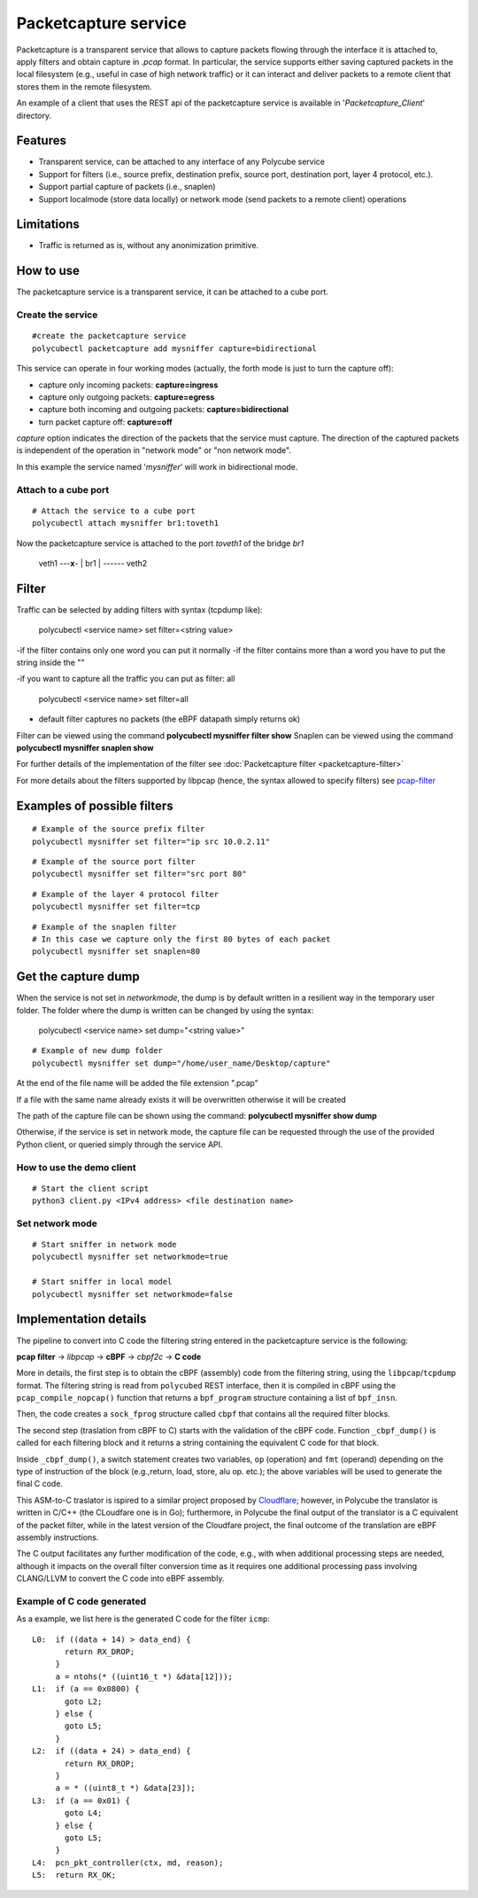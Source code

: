 Packetcapture service
=====================

Packetcapture is a transparent service that allows to capture packets flowing through the interface it is attached to, apply filters and obtain capture in *.pcap* format. In particular, the service supports either saving captured packets in the local filesystem (e.g., useful in case of high network traffic) or it can interact and deliver packets to a remote client that stores them in the remote filesystem.

An example of a client that uses the REST api of the packetcapture service is available in '*Packetcapture_Client*' directory.

Features
--------

- Transparent service, can be attached to any interface of any Polycube service
- Support for filters (i.e., source prefix, destination prefix, source port, destination port, layer 4 protocol, etc.).
- Support partial capture of packets (i.e., snaplen)
- Support localmode (store data locally) or network mode (send packets to a remote client) operations

Limitations
-----------

- Traffic is returned as is, without any anonimization primitive.


How to use
----------
The packetcapture service is a transparent service, it can be attached to a cube port.

Create the service
^^^^^^^^^^^^^^^^^^

::

    #create the packetcapture service
    polycubectl packetcapture add mysniffer capture=bidirectional

This service can operate in four working modes (actually, the forth mode is just to turn the capture off):

- capture only incoming packets: **capture=ingress**
- capture only outgoing packets: **capture=egress**
- capture both incoming and outgoing packets: **capture=bidirectional**
- turn packet capture off: **capture=off**

*capture* option indicates the direction of the packets that the service must capture.
The direction of the captured packets is independent of the operation in "network mode" or "non network mode".

In this example the service named '*mysniffer*' will work in bidirectional mode.


Attach to a cube port
^^^^^^^^^^^^^^^^^^^^^

::

    # Attach the service to a cube port
    polycubectl attach mysniffer br1:toveth1

Now the packetcapture service is attached to the port *toveth1* of the bridge *br1*


 veth1 ---**x**- |   br1    | ------ veth2    



Filter
-------
Traffic can be selected by adding filters with syntax (tcpdump like):

    polycubectl <service name> set filter=<string value>

-if the filter contains only one word you can put it normally
-if the filter contains more than a word you have to put the string inside the ""

-if you want to capture all the traffic you can put as filter: all

    polycubectl <service name> set filter=all

- default filter captures no packets (the eBPF datapath simply returns ok)

Filter can be viewed using the command **polycubectl mysniffer filter show**
Snaplen can be viewed using the command **polycubectl mysniffer snaplen show**

For further details of the implementation of the filter see :doc:`Packetcapture filter <packetcapture-filter>`

For more details about the filters supported by libpcap (hence, the syntax allowed to specify filters) see `pcap-filter <https://linux.die.net/man/7/pcap-filter>`__


Examples of possible filters
----------------------------

::

    # Example of the source prefix filter
    polycubectl mysniffer set filter="ip src 10.0.2.11"

::

    # Example of the source port filter
    polycubectl mysniffer set filter="src port 80"


::
    
    # Example of the layer 4 protocol filter
    polycubectl mysniffer set filter=tcp

::
    
    # Example of the snaplen filter
    # In this case we capture only the first 80 bytes of each packet
    polycubectl mysniffer set snaplen=80


Get the capture dump
--------------------
When the service is not set in *networkmode*, the dump is by default written in a resilient way in the temporary user folder.
The folder where the dump is written can be changed by using the syntax:

    polycubectl <service name> set dump="<string value>"

::

    # Example of new dump folder
    polycubectl mysniffer set dump="/home/user_name/Desktop/capture"

At the end of the file name will be added the file extension ".pcap"

If a file with the same name already exists it will be overwritten otherwise it will be created

The path of the capture file can be shown using the command: **polycubectl mysniffer show dump**

Otherwise, if the service is set in network mode, the capture file can be requested through the use of the provided Python client, or queried simply through the service API.


How to use the demo client
^^^^^^^^^^^^^^^^^^^^^^^^^^
::
    
    # Start the client script
    python3 client.py <IPv4 address> <file destination name>


Set network mode
^^^^^^^^^^^^^^^^
::
    
    # Start sniffer in network mode
    polycubectl mysniffer set networkmode=true

    # Start sniffer in local model
    polycubectl mysniffer set networkmode=false


Implementation details
----------------------
The pipeline to convert into C code the filtering string entered in the packetcapture service is the following:

**pcap filter** → *libpcap* → **cBPF** → *cbpf2c* → **C code**

More in details, the first step is to obtain the cBPF (assembly) code from the filtering string, using the ``libpcap``/``tcpdump`` format. The filtering string is read from ``polycubed`` REST interface, then it is compiled in cBPF using the ``pcap_compile_nopcap()`` function that returns a ``bpf_program`` structure containing a list of ``bpf_insn``.

Then, the code creates a ``sock_fprog`` structure called ``cbpf`` that contains all the required filter blocks.

The second step (traslation from cBPF to C) starts with the validation of the cBPF code.
Function ``_cbpf_dump()`` is called for each filtering block and it returns a string containing the equivalent C code for that block.

Inside ``_cbpf_dump()``, a switch statement creates two variables, ``op`` (operation) and ``fmt`` (operand) depending on the type of instruction of the block (e.g.,return, load, store, alu op. etc.); the above variables will be used to generate the final C code.

This ASM-to-C traslator is ispired to a similar project proposed by `Cloudflare <https://blog.cloudflare.com/xdpcap/>`_; however, in Polycube the translator is written in C/C++ (the CLoudfare one is in Go); furthermore, in Polycube the final output of the translator is a C equivalent of the packet filter, while in the latest version of the Cloudfare project, the final outcome of the translation are eBPF assembly instructions.

The C output facilitates any further modification of the code, e.g., with when additional processing steps are needed, although it impacts on the overall filter conversion time as it requires one additional processing pass involving CLANG/LLVM to convert the C code into eBPF assembly.


Example of C code generated
^^^^^^^^^^^^^^^^^^^^^^^^^^^
As a example, we list here is the generated C code for the filter ``icmp``:

::

    L0:	 if ((data + 14) > data_end) {
           return RX_DROP;
         }
         a = ntohs(* ((uint16_t *) &data[12]));
    L1:	 if (a == 0x0800) {
           goto L2;
         } else {
           goto L5;
         }
    L2:	 if ((data + 24) > data_end) {
           return RX_DROP;
         }
         a = * ((uint8_t *) &data[23]);
    L3:	 if (a == 0x01) {
           goto L4;
         } else {
           goto L5;
         }
    L4:  pcn_pkt_controller(ctx, md, reason);
    L5:	 return RX_OK;
